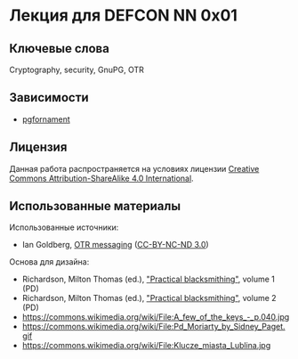 * Лекция для DEFCON NN 0x01
** Ключевые слова
   Cryptography, security, GnuPG, OTR
** Зависимости
   - [[https://ctan.org/pkg/pgfornament][pgfornament]]
** Лицензия
   Данная работа распространяется на условиях лицензии [[https://creativecommons.org/licenses/by-sa/4.0/][Creative
   Commons Attribution-ShareAlike 4.0 International]].
** Использованные материалы
   Использованные источники:
   - Ian Goldberg, [[https://archive.org/details/IanGoldberg-OtrMessaging][OTR messaging]] ([[http://creativecommons.org/licenses/by-nc-nd/3.0/][CC-BY-NC-ND 3.0]])
   Основа для дизайна:
   - Richardson, Milton Thomas (ed.), [[https://archive.org/details/practicalblacksm01richuoft]["Practical blacksmithing"]], volume 1 (PD)
   - Richardson, Milton Thomas (ed.), [[https://archive.org/details/practicalblacksm00rich]["Practical blacksmithing"]], volume 2 (PD)
   - https://commons.wikimedia.org/wiki/File:A_few_of_the_keys_-_p.040.jpg
   - https://commons.wikimedia.org/wiki/File:Pd_Moriarty_by_Sidney_Paget.gif
   - https://commons.wikimedia.org/wiki/File:Klucze_miasta_Lublina.jpg


